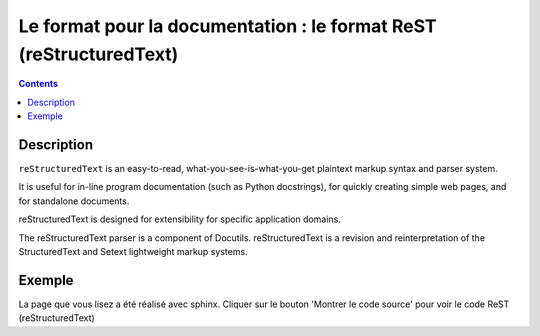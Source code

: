 
.. index::
   pair: Format ; ReST
   pair: Documentation ; ReST


.. _rst_format:

====================================================================
Le format pour la documentation : le format ReST (reStructuredText)
====================================================================

.. seealso:: 

   - http://docutils.sourceforge.net/rst.html
   - http://www.sphinx-doc.org/en/stable/rest.html
   - https://rest-sphinx-memo.readthedocs.io/en/latest/ReST.html
   - https://pvbookmarks.readthedocs.io/en/master/documentation/doc_generators/sphinx/sphinx.html#rest-sphinx
  

.. contents::
   :depth: 3  

Description
============

``reStructuredText`` is an easy-to-read, what-you-see-is-what-you-get plaintext 
markup syntax and parser system. 

It is useful for in-line program documentation (such as Python docstrings), 
for quickly creating simple web pages, and for standalone documents. 

reStructuredText is designed for extensibility for specific application domains. 

The reStructuredText parser is a component of Docutils. reStructuredText is a 
revision and reinterpretation of the StructuredText and Setext lightweight 
markup systems.


Exemple
========

La page que vous lisez a été réalisé avec sphinx. Cliquer sur le bouton
'Montrer le code source' pour voir le code ReST (reStructuredText)

 

